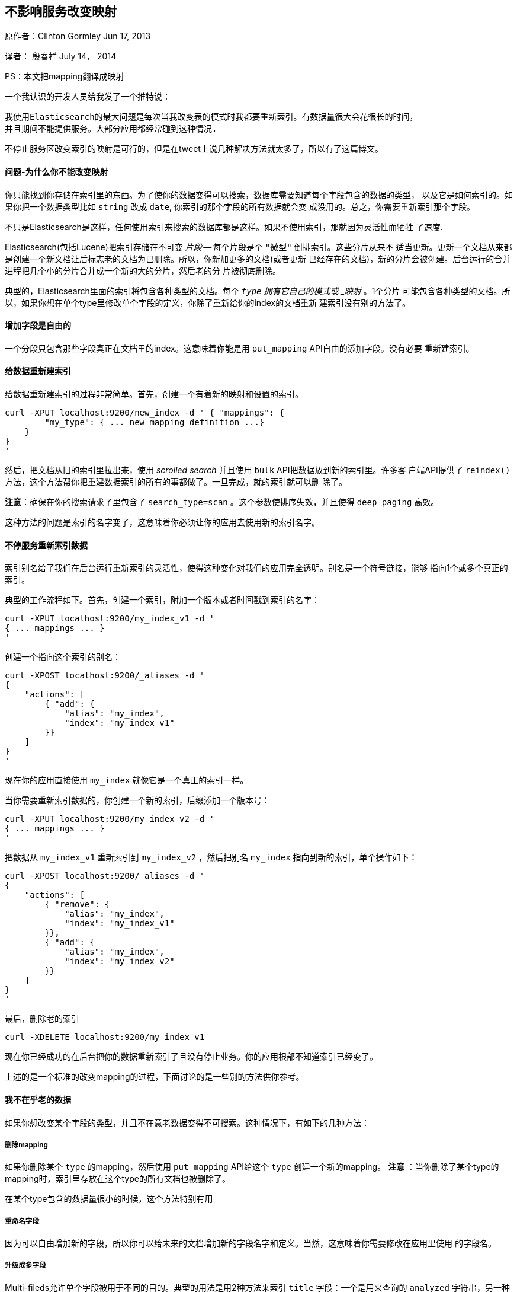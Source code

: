 [[ChangingMappingWithZeroDowntime]]
== 不影响服务改变映射

原作者：Clinton Gormley Jun 17, 2013

译者：  殷春祥  July 14， 2014

PS：本文把mapping翻译成映射


一个我认识的开发人员给我发了一个推特说：
    
 我使用Elasticsearch的最大问题是每次当我改变表的模式时我都要重新索引。有数据量很大会花很长的时间，
 并且期间不能提供服务。大部分应用都经常碰到这种情况.

不停止服务区改变索引的映射是可行的，但是在tweet上说几种解决方法就太多了，所以有了这篇博文。

==== 问题-为什么你不能改变映射

你只能找到你存储在索引里的东西。为了使你的数据变得可以搜索，数据库需要知道每个字段包含的数据的类型，
以及它是如何索引的。如果你把一个数据类型比如 `string` 改成 `date`, 你索引的那个字段的所有数据就会变
成没用的。总之，你需要重新索引那个字段。

不只是Elasticsearch是这样，任何使用索引来搜索的数据库都是这样。如果不使用索引，那就因为灵活性而牺牲
了速度.

Elasticsearch(包括Lucene)把索引存储在不可变 _片段_ -- 每个片段是个 `"微型"` 倒排索引。这些分片从来不
适当更新。更新一个文档从来都是创建一个新文档让后标志老的文档为已删除。所以，你新加更多的文档(或者更新
已经存在的文档)，新的分片会被创建。后台运行的合并进程把几个小的分片合并成一个新的大的分片，然后老的分
片被彻底删除。

典型的，Elasticsearch里面的索引将包含各种类型的文档。每个 `_type` 拥有它自己的模式或 _映射_ 。1个分片
可能包含各种类型的文档。所以，如果你想在单个type里修改单个字段的定义，你除了重新给你的index的文档重新
建索引没有别的方法了。

==== 增加字段是自由的

一个分段只包含那些字段真正在文档里的index。这意味着你能是用 `put_mapping` API自由的添加字段。没有必要
重新建索引。

==== 给数据重新建索引

给数据重新建索引的过程非常简单。首先，创建一个有着新的映射和设置的索引。
[source,js] 
------ 
curl -XPUT localhost:9200/new_index -d ' { "mappings": {
        "my_type": { ... new mapping definition ...}
    }
}
'
------

然后，把文档从旧的索引里拉出来，使用 _scrolled search_ 并且使用 `bulk` API把数据放到新的索引里。许多客
户端API提供了 `reindex()` 方法，这个方法帮你把重建数据索引的所有的事都做了。一旦完成，就的索引就可以删
除了。

*注意*：确保在你的搜索请求了里包含了 `search_type=scan` 。这个参数使排序失效，并且使得 `deep paging` 
高效。

这种方法的问题是索引的名字变了，这意味着你必须让你的应用去使用新的索引名字。

==== 不停服务重新索引数据

索引别名给了我们在后台运行重新索引的灵活性，使得这种变化对我们的应用完全透明。别名是一个符号链接，能够
指向1个或多个真正的索引。

典型的工作流程如下。首先，创建一个索引，附加一个版本或者时间戳到索引的名字：

[source,js]
------
curl -XPUT localhost:9200/my_index_v1 -d '
{ ... mappings ... }
'
------

创建一个指向这个索引的别名：

[source,js]
----
curl -XPOST localhost:9200/_aliases -d '
{
    "actions": [
        { "add": {
            "alias": "my_index",
            "index": "my_index_v1"
        }}
    ]
}
'
----

现在你的应用直接使用 `my_index` 就像它是一个真正的索引一样。

当你需要重新索引数据的，你创建一个新的索引，后缀添加一个版本号：

[source,js]
----
curl -XPUT localhost:9200/my_index_v2 -d '
{ ... mappings ... }
'
----

把数据从 `my_index_v1` 重新索引到 `my_index_v2` ，然后把别名 `my_index` 指向到新的索引，单个操作如下：

[source,js]
----
curl -XPOST localhost:9200/_aliases -d '
{
    "actions": [
        { "remove": {
            "alias": "my_index",
            "index": "my_index_v1"
        }},
        { "add": {
            "alias": "my_index",
            "index": "my_index_v2"
        }}
    ]
}
'
----

最后，删除老的索引

[source,js]
----
curl -XDELETE localhost:9200/my_index_v1
----

现在你已经成功的在后台把你的数据重新索引了且没有停止业务。你的应用根部不知道索引已经变了。

上述的是一个标准的改变mapping的过程，下面讨论的是一些别的方法供你参考。

==== 我不在乎老的数据

如果你想改变某个字段的类型，并且不在意老数据变得不可搜索。这种情况下，有如下的几种方法：

===== 删除mapping

如果你删除某个 `type` 的mapping，然后使用 `put_mapping` API给这个 `type` 创建一个新的mapping。
 *注意* ：当你删除了某个type的mapping时，索引里存放在这个type的所有文档也被删除了。

在某个type包含的数据量很小的时候，这个方法特别有用

===== 重命名字段
因为可以自由增加新的字段，所以你可以给未来的文档增加新的字段名字和定义。当然，这意味着你需要修改在应用里使用
的字段名。

===== 升级成多字段
Multi-fileds允许单个字段被用于不同的目的。典型的用法是用2种方法来索引 `title` 字段：一个是用来查询的 `analyzed` 
字符串，另一种是用来排序的 `not_analyzed` 字符串。

任何数字字段(不包含 `object` 和 `nested` 类型的字段)都可以使用 `put_mapping` API升级成multi-field且不需要重新
索引数据。比如，我们有一个当前类型是 `string` 的名为 `created` 的字段：

[source,js]
----
{
    "created": { "type": "string"}
}
----

我们通过给它增加一个子字段将它升级成multi-field:

[source,js]
----
curl -XPUT localhost:9200/my_index/my_type/_mapping -d '
{
    "my_type": {
        "properties": {
            "created": {
                "type":   "multi_field",
                "fields": {
                    "created": { "type": "string" },
                    "date":    { "type": "date"   }
                }
            }
        }
    }
}
'
----

原来的 `created` 字段作为 `"主"` 子字段存在，可以通过 `created` 或 `created.created` 来查询。新的 `date` 变体可以
通过 `created.data` 来查询，并且只在新文档里出现。

===== 使用别名获取更大的灵活性

有时候上述的方法还是不够好。也许你的应用有100,000 `user` 文档和10,000,000 `blog` 文档。你想改变 `user` 文档的mapping，
但是不想重新索引 `blog` 文档的数据。

没有任何理由不能让你在不同的index里存储不同的type。Elasticsearch在多个index里搜索就像在一个index里搜索那么简单。这种
方法，你只需要重新索引那些包含你想改变的type的index。通过聪明的使用别名，重新索引的过程能够对你的应用完全透明。

通过这种方法，你的应用应该对每种type使用独立的别名。比如，你应该把 `user` 文档索引到 `my_index_user`，把 `blog` 文档
索引到 `my_index_blog` ，而不是把它们都索引到 `my_index` 。

[source,js]
----
curl -XPOST localhost:9200/_aliases -d '
{
    "actions": [
        { "add": {
            "alias": "my_index_user",
            "index": "my_index_v2"
        }},
        { "add": {
            "alias": "my_index_blog",
            "index": "my_index_v2"
        }}
    ]
}
'
----

如果要跨 `user` 和 `blog` 搜索，你只要同时指定这2个别名就可以了。

[source,js]
----
curl localhost:9200/my_index_blog,my_index_user/_search
----

当你想改变user的映射的时候，首先为user新建一个index，然后为 `user` 文档选择合适的主分片的个数：

[source,js]
----
curl -XPUT localhost:9200/my_index_users_v1 -d '
{
    "settings": {
        "index": {
            "number_of_shards": 1
        }
    },
    "mappings": {
        "user": { ... new user mapping ... }
    }
}
'
----

只把user文档从老的index索引进新的index：

[source,js]
----
curl 'localhost:9200/my_index_user/user?scroll=1m&search_type=scan' -d '
{
    "size": 1000
}
'
----

然后更新别名：


[source,js]
----
curl -XPOST localhost:9200/_aliases -d '
{
    "actions": [
        { "remove": {
            "alias": "my_index_user",
            "index": "my_index_v2"
        }},
        { "add": {
            "alias": "my_index_user",
            "index": "my_index_user_v1"
        }}
    ]
}
'
----

你可以使用一个 `delete-by-query` 请求从老的index里删除所有的 `user` 文档。


[source,js]
----
curl -XDELETE localhost:9200/my_index_v1/user
----

从现在开始，任何时候你想修改 `user` 文档的映射，你都可以使用我上面描述过的标准的重新索引的方法。

===== 使用别名不需要重新索引

如果你只是想让修改对新的文档生效，你可以使用别名的方法，而不用去重新索引数据。你仍然需要创建一个
名为 `my_index_user_v1` 的索引，但是创建2个别名： `my_index_user` 给索引用以及 `my_index_users` 
(复数)给查询用：


[source,js]
----
curl -XPOST localhost:9200/_aliases -d '
{
    "actions": [
        { "add": {
            "alias": "my_index_user",
            "index": "my_index_user_v1"
        }},
        { "add": {
            "alias": "my_index_users",
            "index": "my_index_user_v1"
        }},
        { "add": {
            "alias": "my_index_users",
            "index": "my_index_v1"
        }},
    ]
}
'
----

别名 `my_index_user` 只指向新的index，所有新的user文档都会用这个别名来索引。别名 `my_index_users` 同时
指向新的和老的index。所以你可以同时搜索这2个index。老的index会使用老的mapping，新的索引会使用新的mapping。

如你所见，Elasticsearch提供了许多选项去管理index，再加上一点深思熟虑，就能不停服务的来管理mapping的改变。


